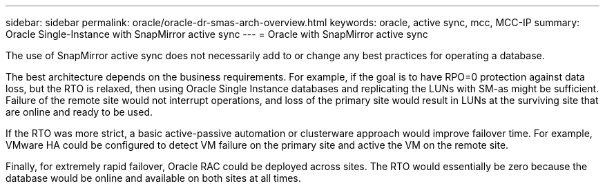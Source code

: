 ---
sidebar: sidebar
permalink: oracle/oracle-dr-smas-arch-overview.html
keywords: oracle, active sync, mcc, MCC-IP
summary: Oracle Single-Instance with SnapMirror active sync
---
= Oracle with SnapMirror active sync

:hardbreaks:
:nofooter:
:icons: font
:linkattrs:
:imagesdir: ../media/

[.lead]
The use of SnapMirror active sync does not necessarily add to or change any best practices for operating a database.

The best architecture depends on the business requirements. For example, if the goal is to have RPO=0 protection against data loss, but the RTO is relaxed, then using Oracle Single Instance databases and replicating the LUNs with SM-as might be sufficient. Failure of the remote site would not interrupt operations, and loss of the primary site would result in LUNs at the surviving site that are online and ready to be used. 

If the RTO was more strict, a basic active-passive automation or clusterware approach would improve failover time. For example, VMware HA could be configured to detect VM failure on the primary site and active the VM on the remote site.

Finally, for extremely rapid failover, Oracle RAC could be deployed across sites. The RTO would essentially be zero because the database would be online and available on both sites at all times.